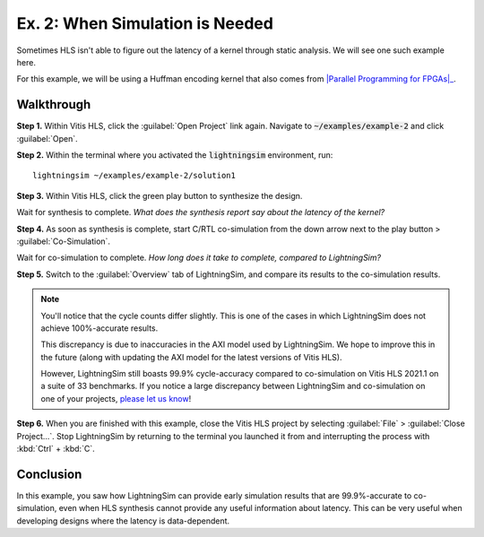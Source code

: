 Ex. 2: When Simulation is Needed
================================

Sometimes HLS isn't able to figure out the latency of a kernel through static analysis. We will see one such example here.

For this example, we will be using a Huffman encoding kernel that also comes from |Parallel Programming for FPGAs|_.

.. _Parallel Programming for FPGAs: https://arxiv.org/abs/1805.03648
.. |Parallel Programming for FPGAs| raw:: html

  Kastner et al.'s excellent <cite>Parallel Programming for FPGAs</cite> book

-----------
Walkthrough
-----------

**Step 1.** Within Vitis HLS, click the :guilabel:`Open Project` link again. Navigate to :code:`~/examples/example-2` and click :guilabel:`Open`.

**Step 2.** Within the terminal where you activated the :code:`lightningsim` environment, run::

  lightningsim ~/examples/example-2/solution1

**Step 3.** Within Vitis HLS, click the green play button to synthesize the design.

Wait for synthesis to complete. *What does the synthesis report say about the latency of the kernel?*

**Step 4.** As soon as synthesis is complete, start C/RTL co-simulation from the down arrow next to the play button > :guilabel:`Co-Simulation`.

Wait for co-simulation to complete. *How long does it take to complete, compared to LightningSim?*

**Step 5.** Switch to the :guilabel:`Overview` tab of LightningSim, and compare its results to the co-simulation results.

.. note::
  You'll notice that the cycle counts differ slightly. This is one of the cases in which LightningSim does not achieve 100%-accurate results.

  This discrepancy is due to inaccuracies in the AXI model used by LightningSim. We hope to improve this in the future (along with updating the AXI model for the latest versions of Vitis HLS).

  However, LightningSim still boasts 99.9% cycle-accuracy compared to co-simulation on Vitis HLS 2021.1 on a suite of 33 benchmarks. If you notice a large discrepancy between LightningSim and co-simulation on one of your projects, `please let us know <https://github.com/sharc-lab/LightningSim/issues/new>`_!

**Step 6.** When you are finished with this example, close the Vitis HLS project by selecting :guilabel:`File` > :guilabel:`Close Project...`. Stop LightningSim by returning to the terminal you launched it from and interrupting the process with :kbd:`Ctrl` + :kbd:`C`.

----------
Conclusion
----------

In this example, you saw how LightningSim can provide early simulation results that are 99.9%-accurate to co-simulation, even when HLS synthesis cannot provide any useful information about latency. This can be very useful when developing designs where the latency is data-dependent.

